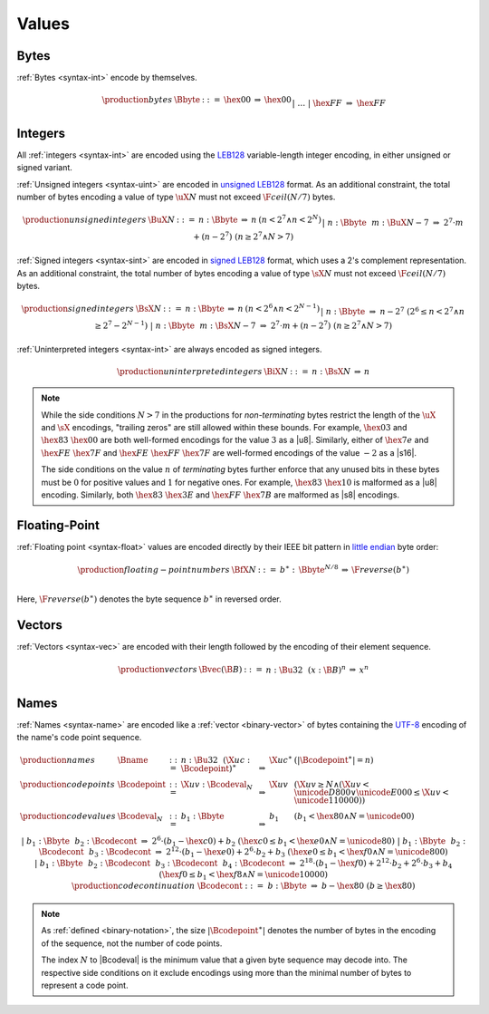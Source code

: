 .. _binary-value:
.. index:: value
   binary: binary format; value
   single: abstract syntax; value

Values
------


.. _binary-byte:
.. index:: byte
   pair: binary encoding; byte
   single: abstract syntax; byte

Bytes
~~~~~

:ref:`Bytes <syntax-int>` encode by themselves.

.. math::
   \begin{array}{llclll}
   \production{bytes} & \Bbyte &::=&
     \hex{00} &\Rightarrow& \hex{00} \\ &&|&&
     \dots \\ &&|&
     \hex{FF} &\Rightarrow& \hex{FF} \\
   \end{array}


.. _binary-int:
.. _binary-sint:
.. _binary-uint:
.. index:: integer, unsigned integer, signed integer, uninterpreted integer
   pair: binary format; integer
   pair: binary format; unsigned integer
   pair: binary format; signed integer
   pair: binary format; uninterpreted integer
   single: abstract syntax; integer
   single: abstract syntax; unsigned integer
   single: abstract syntax; signed integer
   single: abstract syntax; uninterpreted integer

Integers
~~~~~~~~

All :ref:`integers <syntax-int>` are encoded using the `LEB128 <https://en.wikipedia.org/wiki/LEB128>`_ variable-length integer encoding, in either unsigned or signed variant.

:ref:`Unsigned integers <syntax-uint>` are encoded in `unsigned LEB128 <https://en.wikipedia.org/wiki/LEB128#Unsigned_LEB128>`_ format.
As an additional constraint, the total number of bytes encoding a value of type :math:`\uX{N}` must not exceed :math:`\F{ceil}(N/7)` bytes.

.. math::
   \begin{array}{llcll@{\qquad\qquad}l}
   \production{unsigned integers} & \BuX{N} &::=&
     n{:}\Bbyte &\Rightarrow& n & (n < 2^7 \wedge n < 2^N) \\ &&|&
     n{:}\Bbyte~~m{:}\BuX{N-7} &\Rightarrow&
       2^7\cdot m + (n-2^7) & (n \geq 2^7 \wedge N > 7) \\
   \end{array}

:ref:`Signed integers <syntax-sint>` are encoded in `signed LEB128 <https://en.wikipedia.org/wiki/LEB128#Signed_LEB128>`_ format, which uses a 2's complement representation.
As an additional constraint, the total number of bytes encoding a value of type :math:`\sX{N}` must not exceed :math:`\F{ceil}(N/7)` bytes.

.. math::
   \begin{array}{llcll@{\qquad\qquad}l}
   \production{signed integers} & \BsX{N} &::=&
     n{:}\Bbyte &\Rightarrow& n & (n < 2^6 \wedge n < 2^{N-1}) \\ &&|&
     n{:}\Bbyte &\Rightarrow& n-2^7 & (2^6 \leq n < 2^7 \wedge n \geq 2^7-2^{N-1}) \\ &&|&
     n{:}\Bbyte~~m{:}\BsX{N-7} &\Rightarrow&
       2^7\cdot m + (n-2^7) & (n \geq 2^7 \wedge N > 7) \\
   \end{array}

:ref:`Uninterpreted integers <syntax-int>` are always encoded as signed integers.

.. math::
   \begin{array}{llcll@{\qquad\qquad}l}
   \production{uninterpreted integers} & \BiX{N} &::=&
     n{:}\BsX{N} &\Rightarrow& n
   \end{array}

.. note::
   While the side conditions :math:`N > 7` in the productions for *non-terminating* bytes restrict the length of the :math:`\uX{}` and :math:`\sX{}` encodings,
   "trailing zeros" are still allowed within these bounds.
   For example, :math:`\hex{03}` and :math:`\hex{83}~\hex{00}` are both well-formed encodings for the value :math:`3` as a |u8|.
   Similarly, either of :math:`\hex{7e}` and :math:`\hex{FE}~\hex{7F}` and :math:`\hex{FE}~\hex{FF}~\hex{7F}` are well-formed encodings of the value :math:`-2` as a |s16|.

   The side conditions on the value :math:`n` of *terminating* bytes further enforce that
   any unused bits in these bytes must be :math:`0` for positive values and :math:`1` for negative ones.
   For example, :math:`\hex{83}~\hex{10}` is malformed as a |u8| encoding.
   Similarly, both :math:`\hex{83}~\hex{3E}` and :math:`\hex{FF}~\hex{7B}` are malformed as |s8| encodings.


.. _binary-float:
.. index:: floating-point number
   pair: binary format; floating-point number
   single: abstract syntax; floating-point number

Floating-Point
~~~~~~~~~~~~~~

:ref:`Floating point <syntax-float>` values are encoded directly by their IEEE bit pattern in `little endian <https://en.wikipedia.org/wiki/Endianness#Little-endian>`_ byte order:

.. math::
   \begin{array}{llcll@{\qquad\qquad}l}
   \production{floating-point numbers} & \BfX{N} &::=&
     b^\ast{:\,}\Bbyte^{N/8} &\Rightarrow& \F{reverse}(b^\ast) \\
   \end{array}

Here, :math:`\F{reverse}(b^\ast)` denotes the byte sequence :math:`b^\ast` in reversed order.


.. _binary-vec:
.. index:: vector
   pair: binary format; vector
   single: abstract syntax; vector

Vectors
~~~~~~~

:ref:`Vectors <syntax-vec>` are encoded with their length followed by the encoding of their element sequence.

.. math::
   \begin{array}{llcll@{\qquad\qquad}l}
   \production{vectors} & \Bvec(\B{B}) &::=&
     n{:}\Bu32~~(x{:}\B{B})^n &\Rightarrow& x^n \\
   \end{array}


.. _binary-name:
.. index:: name, byte
   pair: binary format; name
   single: abstract syntax; name

Names
~~~~~

:ref:`Names <syntax-name>` are encoded like a :ref:`vector <binary-vector>` of bytes containing the `UTF-8 <http://www.unicode.org/versions/latest/>`_ encoding of the name's code point sequence.

.. math::
   \begin{array}{llcll}
   \production{names} & \Bname &::=&
     n{:}\Bu32~~(\X{uc}{:}\Bcodepoint)^\ast &\Rightarrow& \X{uc}^\ast
       & (|\Bcodepoint^\ast| = n) \\
   \production{code points} & \Bcodepoint &::=&
     \X{uv}{:}\Bcodeval_N &\Rightarrow& \X{uv}
       & (\X{uv} \geq N \wedge (\X{uv} < \unicode{D800} \vee \unicode{E000} \leq \X{uv} < \unicode{110000})) \\
   \production{code values} & \Bcodeval_N &::=&
     b_1{:}\Bbyte &\Rightarrow&
       b_1
       & (b_1 < \hex{80} \wedge N = \unicode{00}) \\ &&|&
     b_1{:}\Bbyte~~b_2{:}\Bcodecont &\Rightarrow&
       2^6\cdot(b_1-\hex{c0}) + b_2
       & (\hex{c0} \leq b_1 < \hex{e0} \wedge N = \unicode{80}) \\ &&|&
     b_1{:}\Bbyte~~b_2{:}\Bcodecont~~b_3{:}\Bcodecont &\Rightarrow&
       2^{12}\cdot(b_1-\hex{e0}) + 2^6\cdot b_2 + b_3
       & (\hex{e0} \leq b_1 < \hex{f0} \wedge N = \unicode{800}) \\ &&|&
     b_1{:}\Bbyte~~b_2{:}\Bcodecont~~b_3{:}\Bcodecont~~b_4{:}\Bcodecont
       &\Rightarrow&
       2^{18}\cdot(b_1-\hex{f0}) + 2^{12}\cdot b_2 + 2^6\cdot b_3 + b_4
       & (\hex{f0} \leq b_1 < \hex{f8} \wedge N = \unicode{10000}) \\
   \production{code continuation} & \Bcodecont &::=&
     b{:}\Bbyte &\Rightarrow& b - \hex{80} & (b \geq \hex{80}) \\
   \end{array}

.. note::
   As :ref:`defined <binary-notation>`, the size :math:`|\Bcodepoint^\ast|` denotes the number of bytes in the encoding of the sequence, not the number of code points.

   The index :math:`N` to |Bcodeval| is the minimum value that a given byte sequence may decode into.
   The respective side conditions on it exclude encodings using more than the minimal number of bytes to represent a code point.
